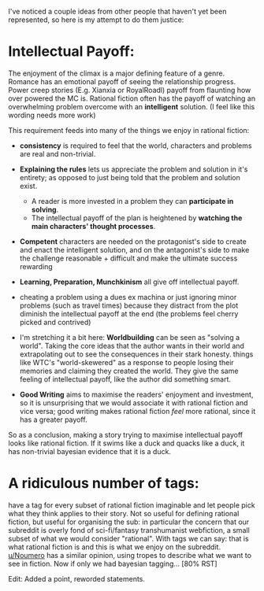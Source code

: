 :PROPERTIES:
:Author: causalchain
:Score: 6
:DateUnix: 1531321110.0
:DateShort: 2018-Jul-11
:END:

I've noticed a couple ideas from other people that haven't yet been represented, so here is my attempt to do them justice:

* Intellectual Payoff:
  :PROPERTIES:
  :CUSTOM_ID: intellectual-payoff
  :END:
The enjoyment of the climax is a major defining feature of a genre. Romance has an emotional payoff of seeing the relationship progress. Power creep stories (E.g. Xianxia or RoyalRoadl) payoff from flaunting how over powered the MC is. Rational fiction often has the payoff of watching an overwhelming problem overcome with an *intelligent* solution. (I feel like this wording needs more work)

This requirement feeds into many of the things we enjoy in rational fiction:

- *consistency* is required to feel that the world, characters and problems are real and non-trivial.
- *Explaining the rules* lets us appreciate the problem and solution in it's entirety; as opposed to just being told that the problem and solution exist.

  - A reader is more invested in a problem they can *participate in solving*.
  - The intellectual payoff of the plan is heightened by *watching the main characters' thought processes*.

- *Competent* characters are needed on the protagonist's side to create and enact the intelligent solution, and on the antagonist's side to make the challenge reasonable + difficult and make the ultimate success rewarding
- *Learning, Preparation, Munchkinism* all give off intellectual payoff.
- cheating a problem using a dues ex machina or just ignoring minor problems (such as travel times) because they distract from the plot diminish the intellectual payoff at the end (the problems feel cherry picked and contrived)
- I'm stretching it a bit here: *Worldbuilding* can be seen as "solving a world". Taking the core ideas that the author wants in their world and extrapolating out to see the consequences in their stark honesty. things like WTC's "world-skewered" as a response to people losing their memories and claiming they created the world. They give the same feeling of intellectual payoff, like the author did something smart.
- *Good Writing* aims to maximise the readers' enjoyment and investment, so it is unsurprising that we would associate it with rational fiction and vice versa; good writing makes rational fiction /feel/ more rational, since it has a greater payoff.

So as a conclusion, making a story trying to maximise intellectual payoff looks like rational fiction. If it swims like a duck and quacks like a duck, it has non-trivial bayesian evidence that it is a duck.

* A ridiculous number of tags:
  :PROPERTIES:
  :CUSTOM_ID: a-ridiculous-number-of-tags
  :END:
have a tag for every subset of rational fiction imaginable and let people pick what they think applies to their story. Not so useful for defining rational fiction, but useful for organising the sub: in particular the concern that our subreddit is overly fond of sci-fi/fantasy transhumanist webfiction, a small subset of what we would consider "rational". With tags we can say: that is what rational fiction is and this is what we enjoy on the subreddit. [[/u/Noumero][u/Noumero]] has a similar opinion, using tropes to describe what we want to see in fiction. Now if only we had bayesian tagging... [80% RST]

Edit: Added a point, reworded statements.